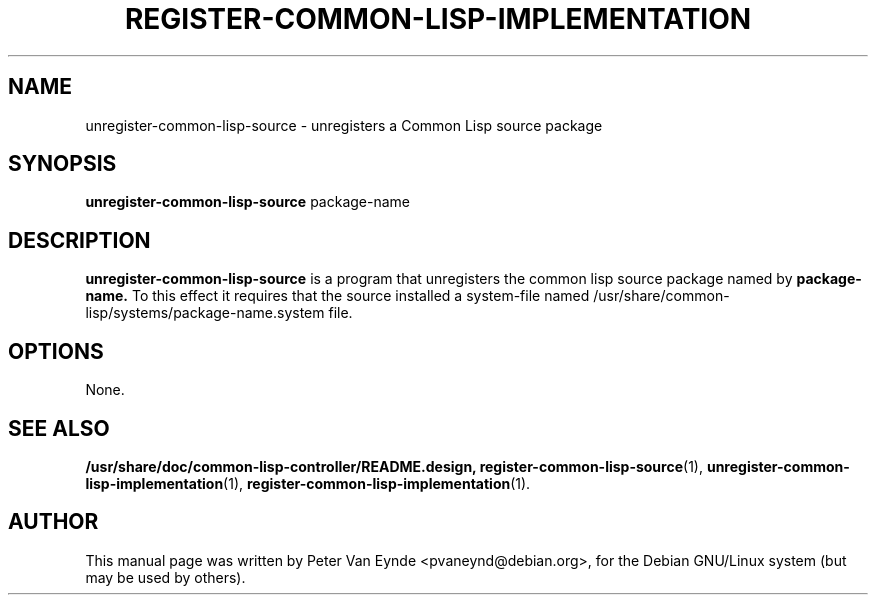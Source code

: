 .\"                                      Hey, EMACS: -*- nroff -*-
.\" First parameter, NAME, should be all caps
.\" Second parameter, SECTION, should be 1-8, maybe w/ subsection
.\" other parameters are allowed: see man(7), man(1)
.TH REGISTER-COMMON-LISP-IMPLEMENTATION 1 "September 12, 2000"
.\" Please adjust this date whenever revising the manpage.
.\"
.\" Some roff macros, for reference:
.\" .nh        disable hyphenation
.\" .hy        enable hyphenation
.\" .ad l      left justify
.\" .ad b      justify to both left and right margins
.\" .nf        disable filling
.\" .fi        enable filling
.\" .br        insert line break
.\" .sp <n>    insert n+1 empty lines
.\" for manpage-specific macros, see man(7)
.SH NAME
unregister-common-lisp-source \- unregisters a Common Lisp source package
.SH SYNOPSIS
.B unregister-common-lisp-source
.RI package-name
.SH DESCRIPTION
.B unregister-common-lisp-source
is a program that unregisters the common lisp source package
named by
.B package-name.
To this effect it requires that the source installed
a system-file named /usr/share/common-lisp/systems/package-name.system
file.

.SH OPTIONS
None.
.SH SEE ALSO
.BR /usr/share/doc/common-lisp-controller/README.design,
.BR register-common-lisp-source (1),
.BR unregister-common-lisp-implementation (1),
.BR register-common-lisp-implementation (1).
.br
.SH AUTHOR
This manual page was written by Peter Van Eynde <pvaneynd@debian.org>,
for the Debian GNU/Linux system (but may be used by others).

